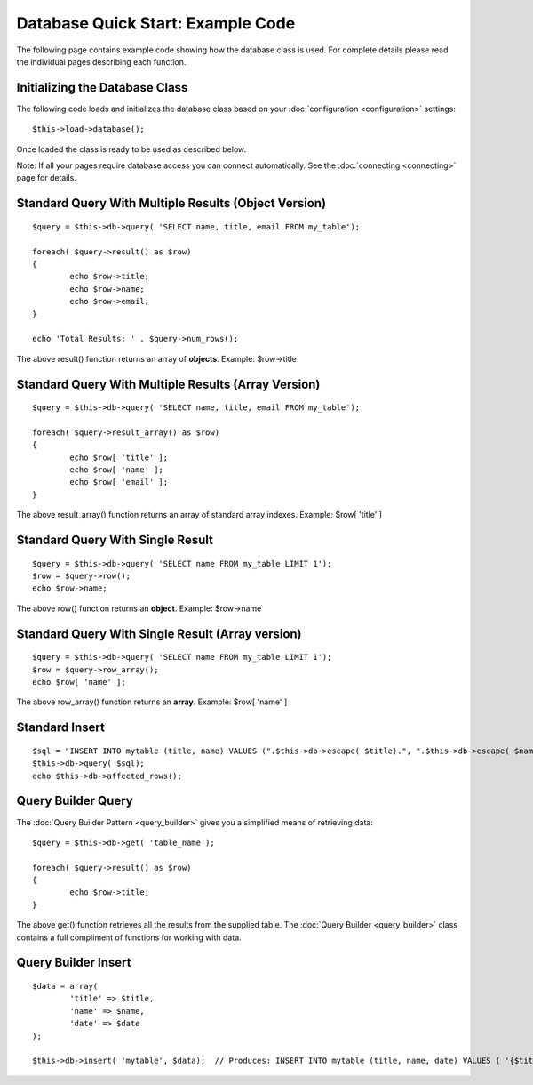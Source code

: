 ##################################
Database Quick Start: Example Code
##################################

The following page contains example code showing how the database class
is used. For complete details please read the individual pages
describing each function.

Initializing the Database Class
===============================

The following code loads and initializes the database class based on
your :doc:`configuration <configuration>` settings::

	$this->load->database();

Once loaded the class is ready to be used as described below.

Note: If all your pages require database access you can connect
automatically. See the :doc:`connecting <connecting>` page for details.

Standard Query With Multiple Results (Object Version)
=====================================================

::

	$query = $this->db->query( 'SELECT name, title, email FROM my_table');
	
	foreach( $query->result() as $row)
	{
		echo $row->title;
		echo $row->name;
		echo $row->email;
	}
	
	echo 'Total Results: ' . $query->num_rows();

The above result() function returns an array of **objects**. Example:
$row->title

Standard Query With Multiple Results (Array Version)
====================================================

::

	$query = $this->db->query( 'SELECT name, title, email FROM my_table');
	
	foreach( $query->result_array() as $row)
	{
		echo $row[ 'title' ];
		echo $row[ 'name' ];
		echo $row[ 'email' ];
	}

The above result_array() function returns an array of standard array
indexes. Example: $row[ 'title' ]

Standard Query With Single Result
=================================

::

	$query = $this->db->query( 'SELECT name FROM my_table LIMIT 1'); 
	$row = $query->row();
	echo $row->name;

The above row() function returns an **object**. Example: $row->name

Standard Query With Single Result (Array version)
=================================================

::

	$query = $this->db->query( 'SELECT name FROM my_table LIMIT 1');
	$row = $query->row_array();
	echo $row[ 'name' ];

The above row_array() function returns an **array**. Example:
$row[ 'name' ]

Standard Insert
===============

::

	$sql = "INSERT INTO mytable (title, name) VALUES (".$this->db->escape( $title).", ".$this->db->escape( $name).")";
	$this->db->query( $sql);
	echo $this->db->affected_rows();

Query Builder Query
===================

The :doc:`Query Builder Pattern <query_builder>` gives you a simplified
means of retrieving data::

	$query = $this->db->get( 'table_name');
	
	foreach( $query->result() as $row)
	{
		echo $row->title;
	}

The above get() function retrieves all the results from the supplied
table. The :doc:`Query Builder <query_builder>` class contains a full
compliment of functions for working with data.

Query Builder Insert
====================

::

	$data = array(
		'title' => $title,
		'name' => $name,
		'date' => $date
	);
	
	$this->db->insert( 'mytable', $data);  // Produces: INSERT INTO mytable (title, name, date) VALUES ( '{$title}', '{$name}', '{$date}')

